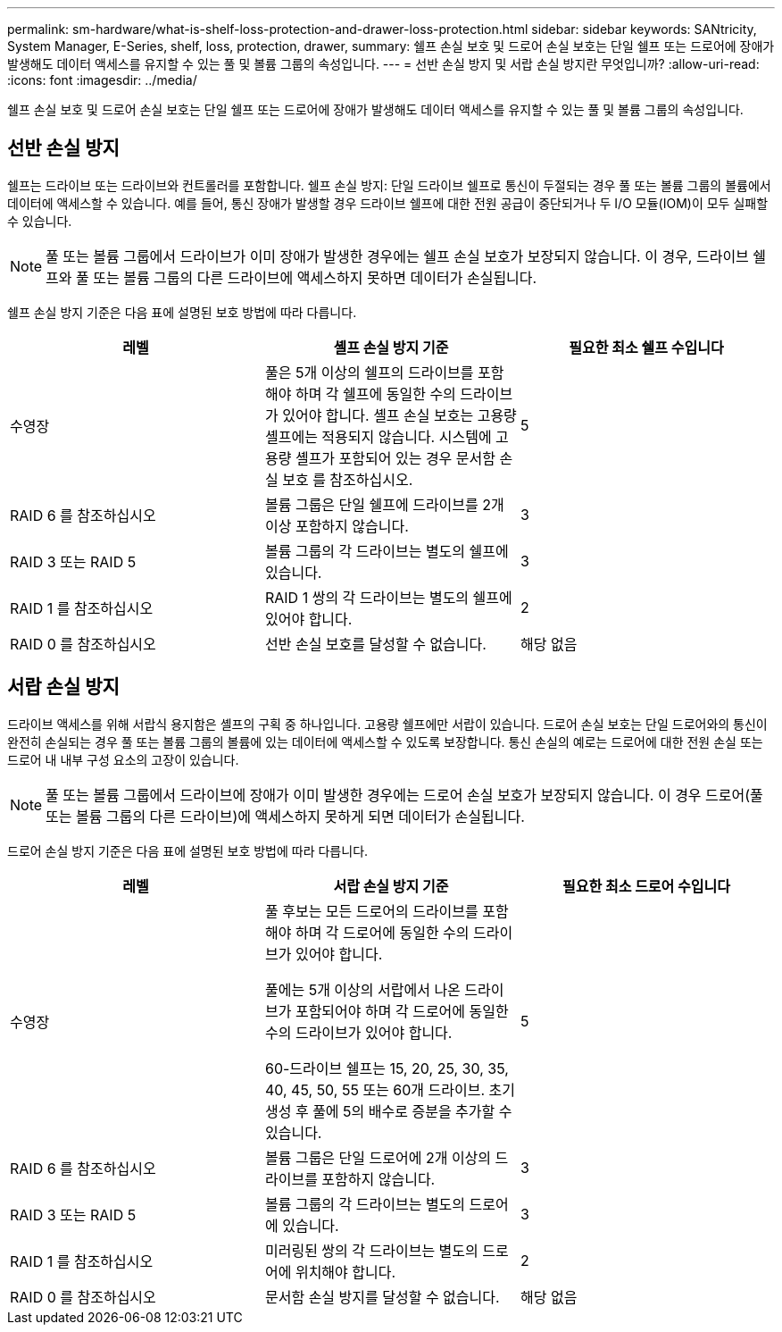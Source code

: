 ---
permalink: sm-hardware/what-is-shelf-loss-protection-and-drawer-loss-protection.html 
sidebar: sidebar 
keywords: SANtricity, System Manager, E-Series, shelf, loss, protection, drawer, 
summary: 쉘프 손실 보호 및 드로어 손실 보호는 단일 쉘프 또는 드로어에 장애가 발생해도 데이터 액세스를 유지할 수 있는 풀 및 볼륨 그룹의 속성입니다. 
---
= 선반 손실 방지 및 서랍 손실 방지란 무엇입니까?
:allow-uri-read: 
:icons: font
:imagesdir: ../media/


[role="lead"]
쉘프 손실 보호 및 드로어 손실 보호는 단일 쉘프 또는 드로어에 장애가 발생해도 데이터 액세스를 유지할 수 있는 풀 및 볼륨 그룹의 속성입니다.



== 선반 손실 방지

쉘프는 드라이브 또는 드라이브와 컨트롤러를 포함합니다. 쉘프 손실 방지: 단일 드라이브 쉘프로 통신이 두절되는 경우 풀 또는 볼륨 그룹의 볼륨에서 데이터에 액세스할 수 있습니다. 예를 들어, 통신 장애가 발생할 경우 드라이브 쉘프에 대한 전원 공급이 중단되거나 두 I/O 모듈(IOM)이 모두 실패할 수 있습니다.

[NOTE]
====
풀 또는 볼륨 그룹에서 드라이브가 이미 장애가 발생한 경우에는 쉘프 손실 보호가 보장되지 않습니다. 이 경우, 드라이브 쉘프와 풀 또는 볼륨 그룹의 다른 드라이브에 액세스하지 못하면 데이터가 손실됩니다.

====
쉘프 손실 방지 기준은 다음 표에 설명된 보호 방법에 따라 다릅니다.

[cols="1a,1a,1a"]
|===
| 레벨 | 셸프 손실 방지 기준 | 필요한 최소 쉘프 수입니다 


 a| 
수영장
 a| 
풀은 5개 이상의 쉘프의 드라이브를 포함해야 하며 각 쉘프에 동일한 수의 드라이브가 있어야 합니다. 셸프 손실 보호는 고용량 셸프에는 적용되지 않습니다. 시스템에 고용량 셸프가 포함되어 있는 경우 문서함 손실 보호 를 참조하십시오.
 a| 
5



 a| 
RAID 6 를 참조하십시오
 a| 
볼륨 그룹은 단일 쉘프에 드라이브를 2개 이상 포함하지 않습니다.
 a| 
3



 a| 
RAID 3 또는 RAID 5
 a| 
볼륨 그룹의 각 드라이브는 별도의 쉘프에 있습니다.
 a| 
3



 a| 
RAID 1 를 참조하십시오
 a| 
RAID 1 쌍의 각 드라이브는 별도의 쉘프에 있어야 합니다.
 a| 
2



 a| 
RAID 0 를 참조하십시오
 a| 
선반 손실 보호를 달성할 수 없습니다.
 a| 
해당 없음

|===


== 서랍 손실 방지

드라이브 액세스를 위해 서랍식 용지함은 셸프의 구획 중 하나입니다. 고용량 쉘프에만 서랍이 있습니다. 드로어 손실 보호는 단일 드로어와의 통신이 완전히 손실되는 경우 풀 또는 볼륨 그룹의 볼륨에 있는 데이터에 액세스할 수 있도록 보장합니다. 통신 손실의 예로는 드로어에 대한 전원 손실 또는 드로어 내 내부 구성 요소의 고장이 있습니다.

[NOTE]
====
풀 또는 볼륨 그룹에서 드라이브에 장애가 이미 발생한 경우에는 드로어 손실 보호가 보장되지 않습니다. 이 경우 드로어(풀 또는 볼륨 그룹의 다른 드라이브)에 액세스하지 못하게 되면 데이터가 손실됩니다.

====
드로어 손실 방지 기준은 다음 표에 설명된 보호 방법에 따라 다릅니다.

[cols="1a,1a,1a"]
|===
| 레벨 | 서랍 손실 방지 기준 | 필요한 최소 드로어 수입니다 


 a| 
수영장
 a| 
풀 후보는 모든 드로어의 드라이브를 포함해야 하며 각 드로어에 동일한 수의 드라이브가 있어야 합니다.

풀에는 5개 이상의 서랍에서 나온 드라이브가 포함되어야 하며 각 드로어에 동일한 수의 드라이브가 있어야 합니다.

60-드라이브 쉘프는 15, 20, 25, 30, 35, 40, 45, 50, 55 또는 60개 드라이브. 초기 생성 후 풀에 5의 배수로 증분을 추가할 수 있습니다.
 a| 
5



 a| 
RAID 6 를 참조하십시오
 a| 
볼륨 그룹은 단일 드로어에 2개 이상의 드라이브를 포함하지 않습니다.
 a| 
3



 a| 
RAID 3 또는 RAID 5
 a| 
볼륨 그룹의 각 드라이브는 별도의 드로어에 있습니다.
 a| 
3



 a| 
RAID 1 를 참조하십시오
 a| 
미러링된 쌍의 각 드라이브는 별도의 드로어에 위치해야 합니다.
 a| 
2



 a| 
RAID 0 를 참조하십시오
 a| 
문서함 손실 방지를 달성할 수 없습니다.
 a| 
해당 없음

|===